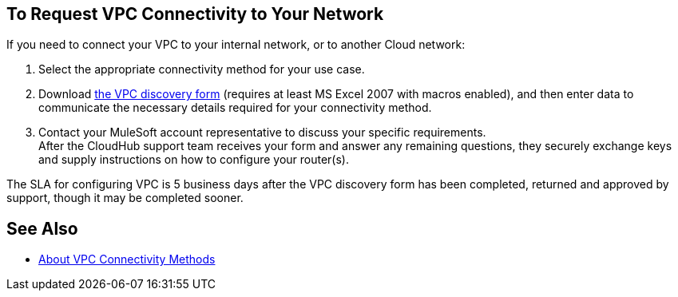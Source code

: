 == To Request VPC Connectivity to Your Network

If you need to connect your VPC to your internal network, or to another Cloud network:

. Select the appropriate connectivity method for your use case.
. Download link:_attachments/VPC-form-v9.2-template.xlsx[the VPC discovery form] (requires at least MS Excel 2007 with macros enabled), and then enter data to communicate the necessary details required for your connectivity method.
. Contact your MuleSoft account representative to discuss your specific requirements. +
After the CloudHub support team receives your form and answer any remaining questions, they securely exchange keys and supply instructions on how to configure your router(s).

The SLA for configuring VPC is 5 business days after the VPC discovery form has been completed, returned and approved by support, though it may be completed sooner.

== See Also

* link:/runtime-manager/vpc-connectivity-methods-concept[About VPC Connectivity Methods]
